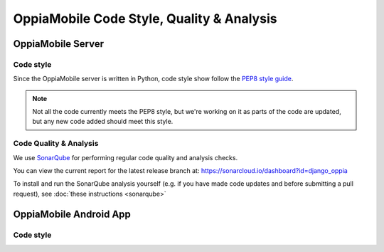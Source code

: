 OppiaMobile Code Style, Quality & Analysis
===========================================


OppiaMobile Server
--------------------

Code style
~~~~~~~~~~~

Since the OppiaMobile server is written in Python, code style show follow the 
`PEP8 style guide <https://pep8.org/>`_.

.. note::
  Not all the code currently meets the PEP8 style, but we're working on it as
  parts of the code are updated, but any new code added should meet this style.
  
Code Quality & Analysis
~~~~~~~~~~~~~~~~~~~~~~~~

We use `SonarQube <https://www.sonarqube.org/>`_ for performing regular code
quality and analysis checks.

You can view the current report for the latest release branch at:
https://sonarcloud.io/dashboard?id=django_oppia

To install and run the SonarQube analysis yourself (e.g. if you have made code
updates and before submitting a pull request), see :doc:`these instructions 
<sonarqube>`



OppiaMobile Android App
------------------------

Code style
~~~~~~~~~~~
